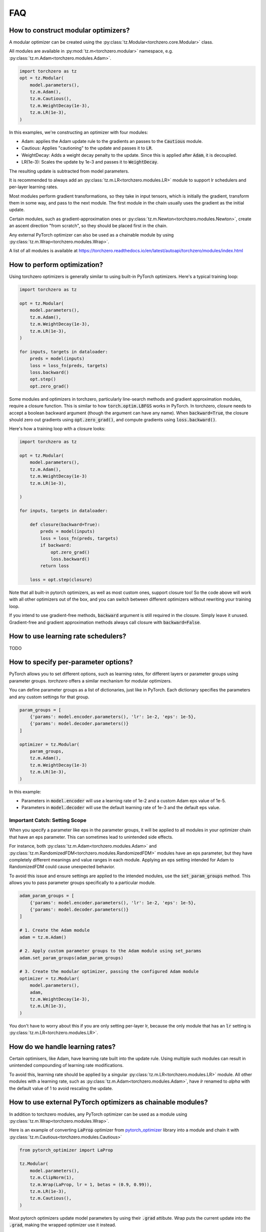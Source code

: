 FAQ
###########

How to construct modular optimizers?
=====================================
A modular optimizer can be created using the :py:class:`tz.Modular<torchzero.core.Modular>` class.

All modules are available in :py:mod:`tz.m<torchzero.modular>` namespace, e.g. :py:class:`tz.m.Adam<torchzero.modules.Adam>`.

.. code:: python

    import torchzero as tz
    opt = tz.Modular(
        model.parameters(),
        tz.m.Adam(),
        tz.m.Cautious(),
        tz.m.WeightDecay(1e-3),
        tz.m.LR(1e-3),
    )

In this examples, we're constructing an optimizer with four modules:

* Adam: applies the Adam update rule to the gradients an passes to the :code:`Cautious` module.
* Cautious: Applies "cautioning" to the update and passes it to :code:`LR`.
* WeightDecay: Adds a weight decay penalty to the update. Since this is applied after :code:`Adam`, it is decoupled.
* LR(1e-3): Scales the update by 1e-3 and passes it to :code:`WeightDecay`.

The resulting update is subtracted from model parameters.

It is recommended to always add an :py:class:`tz.m.LR<torchzero.modules.LR>` module to support lr schedulers and per-layer learning rates.

Most modules perform gradient transformations, so they take in input tensors, which is initially the gradient, transform them in some way, and pass to the next module. The first module in the chain usually uses the gradient as the initial update.

Certain modules, such as gradient-approximation ones or :py:class:`tz.m.Newton<torchzero.modules.Newton>`, create an ascent direction "from scratch", so they should be placed first in the chain.

Any external PyTorch optimizer can also be used as a chainable module by using :py:class:`tz.m.Wrap<torchzero.modules.Wrap>`.

A list of all modules is available at https://torchzero.readthedocs.io/en/latest/autoapi/torchzero/modules/index.html

How to perform optimization?
============================
Using torchzero optimizers is generally similar to using built-in PyTorch optimizers. Here's a typical training loop:

.. code:: python

    import torchzero as tz

    opt = tz.Modular(
        model.parameters(),
        tz.m.Adam(),
        tz.m.WeightDecay(1e-3),
        tz.m.LR(1e-3),
    )

    for inputs, targets in dataloader:
        preds = model(inputs)
        loss = loss_fn(preds, targets)
        loss.backward()
        opt.step()
        opt.zero_grad()


Some modules and optimizers in torchzero, particularly line-search methods and gradient approximation modules, require a closure function. This is similar to how :code:`torch.optim.LBFGS` works in PyTorch. In torchzero, closure needs to accept a boolean backward argument (though the argument can have any name). When :code:`backward=True`, the closure should zero out gradients using :code:`opt.zero_grad()`, and compute gradients using :code:`loss.backward()`.

Here's how a training loop with a closure looks:

.. code:: python

    import torchzero as tz

    opt = tz.Modular(
        model.parameters(),
        tz.m.Adam(),
        tz.m.WeightDecay(1e-3)
        tz.m.LR(1e-3),

    )

    for inputs, targets in dataloader:

        def closure(backward=True):
            preds = model(inputs)
            loss = loss_fn(preds, targets)
            if backward:
                opt.zero_grad()
                loss.backward()
            return loss

        loss = opt.step(closure)

Note that all built-in pytorch optimizers, as well as most custom ones, support closure too! So the code above will work with all other optimizers out of the box, and you can switch between different optimizers without rewriting your training loop.

If you intend to use gradient-free methods, :code:`backward` argument is still required in the closure. Simply leave it unused. Gradient-free and gradient approximation methods always call closure with :code:`backward=False`.

How to use learning rate schedulers?
=============================================
TODO

How to specify per-parameter options?
=============================================
PyTorch allows you to set different options, such as learning rates, for different layers or parameter groups using parameter groups. `torchzero` offers a similar mechanism for modular optimizers.

You can define parameter groups as a list of dictionaries, just like in PyTorch. Each dictionary specifies the parameters and any custom settings for that group.

.. code:: python

    param_groups = [
        {'params': model.encoder.parameters(), 'lr': 1e-2, 'eps': 1e-5},
        {'params': model.decoder.parameters()}
    ]

    optimizer = tz.Modular(
        param_groups,
        tz.m.Adam(),
        tz.m.WeightDecay(1e-3)
        tz.m.LR(1e-3),
    )

In this example:

* Parameters in :code:`model.encoder` will use a learning rate of 1e-2 and a custom Adam eps value of 1e-5.
* Parameters in :code:`model.decoder` will use the default learning rate of 1e-3 and the default eps value.

Important Catch: Setting Scope
+++++++++++++++++++++++++++++++
When you specify a parameter like eps in the parameter groups, it will be applied to all modules in your optimizer chain that have an eps parameter. This can sometimes lead to unintended side effects.

For instance, both :py:class:`tz.m.Adam<torchzero.modules.Adam>` and :py:class:`tz.m.RandomizedFDM<torchzero.modules.RandomizedFDM>` modules have an eps parameter, but they have completely different meanings and value ranges in each module. Applying an eps setting intended for Adam to RandomizedFDM could cause unexpected behavior.

To avoid this issue and ensure settings are applied to the intended modules, use the :code:`set_param_groups` method. This allows you to pass parameter groups specifically to a particular module.

.. code:: python

    adam_param_groups = [
        {'params': model.encoder.parameters(), 'lr': 1e-2, 'eps': 1e-5},
        {'params': model.decoder.parameters()}
    ]

    # 1. Create the Adam module
    adam = tz.m.Adam()

    # 2. Apply custom parameter groups to the Adam module using set_params
    adam.set_param_groups(adam_param_groups)

    # 3. Create the modular optimizer, passing the configured Adam module
    optimizer = tz.Modular(
        model.parameters(),
        adam,
        tz.m.WeightDecay(1e-3),
        tz.m.LR(1e-3),
    )


You don't have to worry about this if you are only setting per-layer lr, because the only module that has an :code:`lr` setting is :py:class:`tz.m.LR<torchzero.modules.LR>`.

How do we handle learning rates?
=================================
Certain optimisers, like Adam, have learning rate built into the update rule. Using multiple such modules can result in unintended compounding of learning rate modifications.

To avoid this, learning rate should be applied by a singular :py:class:`tz.m.LR<torchzero.modules.LR>` module. All other modules with a learning rate, such as :py:class:`tz.m.Adam<torchzero.modules.Adam>`, have `lr` renamed to `alpha` with the default value of 1 to avoid rescaling the update.

How to use external PyTorch optimizers as chainable modules?
============================================================
In addition to torchzero modules, any PyTorch optimizer can be used as a module using :py:class:`tz.m.Wrap<torchzero.modules.Wrap>`.

Here is an example of converting :code:`LaProp` optimizer from `pytorch_optimizer <https://pytorch-optimizers.readthedocs.io/en/latest/optimizer/#pytorch_optimizer.LaProp>`_ library into a module and chain it with :py:class:`tz.m.Cautious<torchzero.modules.Cautious>`

.. code:: py

    from pytorch_optimizer import LaProp

    tz.Modular(
        model.parameters(),
        tz.m.ClipNorm(1),
        tz.m.Wrap(LaProp, lr = 1, betas = (0.9, 0.99)),
        tz.m.LR(1e-3),
        tz.m.Cautious(),
    )

Most pytorch optimizers update model parameters by using their :code:`.grad` attibute. Wrap puts the current update into the :code:`.grad`, making the wrapped optimizer use it instead.

Also notice how I set `lr` to 1 in LaProp, and instead used an :py:class:`tz.m.LR<torchzero.modules.LR>` module. As usual, to make the optimizer support lr scheduling and per-layer learning rates, use the :py:class:`LR` module to set the learning rate. Alternatively pass per-layer parameters or apply scheduling directly to LaProp optimizer, before wrapping it.


How to save/serialize a modular optimizer?
============================================
Please refer to pytorch docs https://pytorch.org/tutorials/beginner/saving_loading_models.html.

Like pytorch optimizers, torchzero modular optimizers and modules support :code:`opt.state_dict()` and :code:`opt.load_state_dict()`, which saves and loads state dicts of all modules, including nested ones.

So you can use the standard code for saving and loading:

.. code:: python

    torch.save({
                'model_state_dict': model.state_dict(),
                'optimizer_state_dict': optimizer.state_dict(),
                ...
                }, PATH)

    model = TheModelClass(*args, **kwargs)
    optimizer = tz.Modular(model.parameters(), *modules)

    checkpoint = torch.load(PATH, weights_only=True)
    model.load_state_dict(checkpoint['model_state_dict'])
    optimizer.load_state_dict(checkpoint['optimizer_state_dict'])
